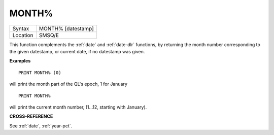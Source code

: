 ..  _month-pct:

MONTH%
======

+----------+-------------------------------------------------------------------+
| Syntax   |  MONTH% [datestamp]                                               |
+----------+-------------------------------------------------------------------+
| Location |  SMSQ/E                                                           |
+----------+-------------------------------------------------------------------+

This function complements the :ref:`date` and :ref:`date-dlr` functions, by returning the month
number corresponding to the given datestamp, or current date, if no datestamp
was given.

**Examples**

::

    PRINT MONTH% (0)

will print the month part of the QL's epoch, 1 for January

::

    PRINT MONTH%

will print the current month number, (1...12, starting with January).


**CROSS-REFERENCE**

See :ref:`date`, :ref:`year-pct`.


